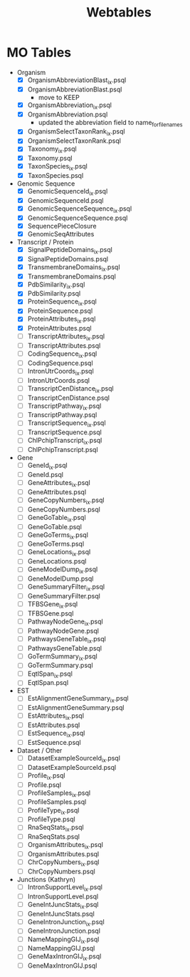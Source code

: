 #+title: Webtables


* MO Tables
- Organism
  - [X] OrganismAbbreviationBlast_ix.psql
  - [X] OrganismAbbreviationBlast.psql
    - move to KEEP
  - [X] OrganismAbbreviation_ix.psql
  - [X] OrganismAbbreviation.psql
    - updated the abbreviation field to name_for_filenames
  - [X] OrganismSelectTaxonRank_ix.psql
  - [X] OrganismSelectTaxonRank.psql
  - [X] Taxonomy_ix.psql
  - [X] Taxonomy.psql
  - [X] TaxonSpecies_ix.psql
  - [X] TaxonSpecies.psql
- Genomic Sequence
  - [X] GenomicSequenceId_ix.psql
  - [X] GenomicSequenceId.psql
  - [X] GenomicSequenceSequence_ix.psql
  - [X] GenomicSequenceSequence.psql
  - [X] SequencePieceClosure
  - [X] GenomicSeqAttributes

- Transcript / Protein
  - [X] SignalPeptideDomains_ix.psql
  - [X] SignalPeptideDomains.psql
  - [X] TransmembraneDomains_ix.psql
  - [X] TransmembraneDomains.psql
  - [X] PdbSimilarity_ix.psql
  - [X] PdbSimilarity.psql
  - [X] ProteinSequence_ix.psql
  - [X] ProteinSequence.psql
  - [X] ProteinAttributes_ix.psql
  - [X] ProteinAttributes.psql
  - [ ] TranscriptAttributes_ix.psql
  - [ ] TranscriptAttributes.psql
  - [ ] CodingSequence_ix.psql
  - [ ] CodingSequence.psql
  - [ ] IntronUtrCoords_ix.psql
  - [ ] IntronUtrCoords.psql
  - [ ] TranscriptCenDistance_ix.psql
  - [ ] TranscriptCenDistance.psql
  - [ ] TranscriptPathway_ix.psql
  - [ ] TranscriptPathway.psql
  - [ ] TranscriptSequence_ix.psql
  - [ ] TranscriptSequence.psql
  - [ ] ChIPchipTranscript_ix.psql
  - [ ] ChIPchipTranscript.psql

- Gene
  - [ ] GeneId_ix.psql
  - [ ] GeneId.psql
  - [ ] GeneAttributes_ix.psql
  - [ ] GeneAttributes.psql
  - [ ] GeneCopyNumbers_ix.psql
  - [ ] GeneCopyNumbers.psql
  - [ ] GeneGoTable_ix.psql
  - [ ] GeneGoTable.psql
  - [ ] GeneGoTerms_ix.psql
  - [ ] GeneGoTerms.psql
  - [ ] GeneLocations_ix.psql
  - [ ] GeneLocations.psql
  - [ ] GeneModelDump_ix.psql
  - [ ] GeneModelDump.psql
  - [ ] GeneSummaryFilter_ix.psql
  - [ ] GeneSummaryFilter.psql
  - [ ] TFBSGene_ix.psql
  - [ ] TFBSGene.psql
  - [ ] PathwayNodeGene_ix.psql
  - [ ] PathwayNodeGene.psql
  - [ ] PathwaysGeneTable_ix.psql
  - [ ] PathwaysGeneTable.psql
  - [ ] GoTermSummary_ix.psql
  - [ ] GoTermSummary.psql
  - [ ] EqtlSpan_ix.psql
  - [ ] EqtlSpan.psql

- EST
  - [ ] EstAlignmentGeneSummary_ix.psql
  - [ ] EstAlignmentGeneSummary.psql
  - [ ] EstAttributes_ix.psql
  - [ ] EstAttributes.psql
  - [ ] EstSequence_ix.psql
  - [ ] EstSequence.psql

- Dataset / Other
  - [ ] DatasetExampleSourceId_ix.psql
  - [ ] DatasetExampleSourceId.psql
  - [ ] Profile_ix.psql
  - [ ] Profile.psql
  - [ ] ProfileSamples_ix.psql
  - [ ] ProfileSamples.psql
  - [ ] ProfileType_ix.psql
  - [ ] ProfileType.psql
  - [ ] RnaSeqStats_ix.psql
  - [ ] RnaSeqStats.psql
  - [ ] OrganismAttributes_ix.psql
  - [ ] OrganismAttributes.psql
  - [ ] ChrCopyNumbers_ix.psql
  - [ ] ChrCopyNumbers.psql

- Junctions (Kathryn)
  - [ ] IntronSupportLevel_ix.psql
  - [ ] IntronSupportLevel.psql
  - [ ] GeneIntJuncStats_ix.psql
  - [ ] GeneIntJuncStats.psql
  - [ ] GeneIntronJunction_ix.psql
  - [ ] GeneIntronJunction.psql
  - [ ] NameMappingGIJ_ix.psql
  - [ ] NameMappingGIJ.psql
  - [ ] GeneMaxIntronGIJ_ix.psql
  - [ ] GeneMaxIntronGIJ.psql
